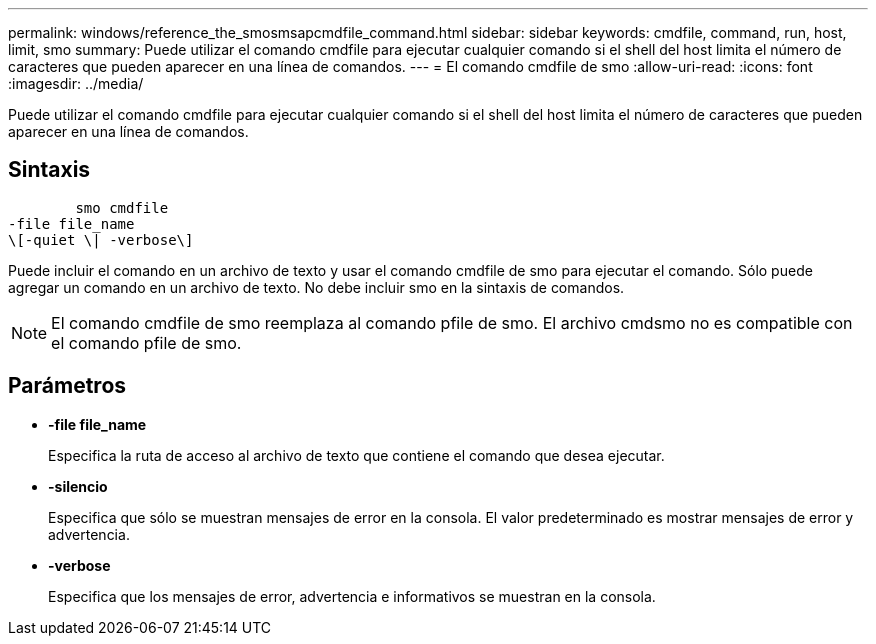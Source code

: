 ---
permalink: windows/reference_the_smosmsapcmdfile_command.html 
sidebar: sidebar 
keywords: cmdfile, command, run, host, limit, smo 
summary: Puede utilizar el comando cmdfile para ejecutar cualquier comando si el shell del host limita el número de caracteres que pueden aparecer en una línea de comandos. 
---
= El comando cmdfile de smo
:allow-uri-read: 
:icons: font
:imagesdir: ../media/


[role="lead"]
Puede utilizar el comando cmdfile para ejecutar cualquier comando si el shell del host limita el número de caracteres que pueden aparecer en una línea de comandos.



== Sintaxis

[listing]
----

        smo cmdfile
-file file_name
\[-quiet \| -verbose\]
----
Puede incluir el comando en un archivo de texto y usar el comando cmdfile de smo para ejecutar el comando. Sólo puede agregar un comando en un archivo de texto. No debe incluir smo en la sintaxis de comandos.


NOTE: El comando cmdfile de smo reemplaza al comando pfile de smo. El archivo cmdsmo no es compatible con el comando pfile de smo.



== Parámetros

* *-file file_name*
+
Especifica la ruta de acceso al archivo de texto que contiene el comando que desea ejecutar.

* *-silencio*
+
Especifica que sólo se muestran mensajes de error en la consola. El valor predeterminado es mostrar mensajes de error y advertencia.

* *-verbose*
+
Especifica que los mensajes de error, advertencia e informativos se muestran en la consola.



